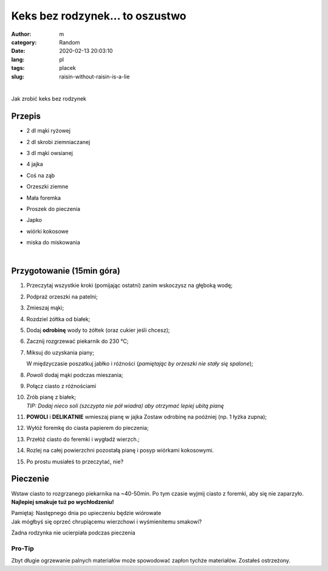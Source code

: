 Keks bez rodzynek... to oszustwo
##################################

:author: m
:category: Random
:date: 2020-02-13 20:03:10
:lang: pl
:tags: placek
:slug: raisin-without-raisin-is-a-lie

.. image:: {attach}cake_c.png
  :width: 40%
  :align: center
  :alt: asd

|

Jak zrobić keks bez rodzynek

Przepis
=========================

* 2 dl mąki ryżowej
* 2 dl skrobi ziemniaczanej
* 3 dl mąki owsianej
* 4 jajka
* Coś na ząb
* .. container::

    Orzeszki ziemne

    .. image:: {attach}cake_2_small.jpg
      :width: 20%

* .. container::

    Mała foremka

    .. image:: {attach}cake_9_small.jpg
     :width: 20%

* Proszek do pieczenia
* .. container::

    Japko

    .. image:: {attach}cake_10_small.jpg
      :width: 20%

* wiórki kokosowe
* miska do miskowania

|

Przygotowanie (15min góra)
==========================

#. Przeczytaj wszystkie kroki (pomijając ostatni) zanim wskoczysz na głęboką wodę;
#. Podpraż orzeszki na patelni;
#. Zmieszaj mąki;
#. Rozdziel żółtka od białek;
#. Dodaj **odrobinę** wody to żółtek (oraz cukier jeśli chcesz);
#. Zacznij rozgrzewać piekarnik do 230 °C;
#. .. container::

    .. container::

      Miksuj do uzyskania piany;

      .. image:: {attach}cake_3_small.jpg
        :width: 60%

    .. container::

      W międzyczasie poszatkuj jabłko i różności (*pamiętając by orzeszki nie stały się spalone*);

      .. image:: {attach}cake_1_small.jpg
        :width: 60%

#. .. container::

      *Powoli* dodaj mąki podczas mieszania;

      .. image:: {attach}cake_4_small.jpg
        :width: 50%

#. .. container::

    Połącz ciasto z różnościami

    .. image:: {attach}cake_5_small.jpg
      :width: 50%

#. | Zrób pianę z białek;
   | `TIP: Dodaj nieco soli (szczypta nie pół wiadra) aby otrzymać lepiej ubitą pianę`
#. .. container::

    **POWOLI** i **DELIKATNIE** wmieszaj pianę w jajka
    Zostaw odrobinę na poóżniej (np. 1 łyżka zupna);

    .. image:: {attach}cake_6_small.jpg
      :width: 50%

#. Wyłóż foremkę do ciasta papierem do pieczenia;
#. Przełóż ciasto do feremki i wygładź wierzch.;
#. Rozlej na całej powierzchni pozostałą pianę i posyp wiórkami kokosowymi.
#. Po prostu musiałeś to przeczytać, nie?

Pieczenie
=========

Wstaw ciasto to rozgrzanego piekarnika na ~40-50min.
Po tym czasie wyjmij ciasto z foremki, aby się nie zaparzyło.
**Najlepiej smakuje tuż po wychłodzeniu!**

| Pamiętaj: Następnego dnia po upieczeniu będzie wiórowate


.. image:: {attach}cake_7_small.jpg
  :width: 90%

| Jak mógłbyś się oprzeć chrupiącemu wierzchowi i wyśmienitemu smakowi?


.. image:: {attach}cake_11_small.jpg
  :width: 90%

Żadna rodzynka nie ucierpiała podczas pieczenia

Pro-Tip
-------
Zbyt długie ogrzewanie palnych materiałów może spowodować zapłon tychże materiałów.
Zostałeś ostrzeżony.
